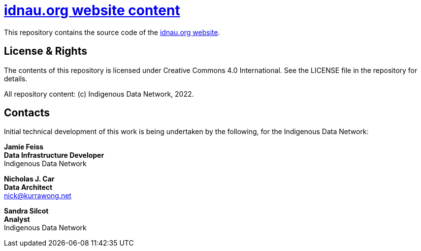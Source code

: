 = https://www.idnau.org[idnau.org website content]

This repository contains the source code of the https://www.idnau.org[idnau.org website]. 


== License & Rights

The contents of this repository is licensed under Creative Commons 4.0 International. See the LICENSE file in the repository for details.

All repository content: (c) Indigenous Data Network, 2022.


== Contacts

Initial technical development of this work is being undertaken by the following, for the Indigenous Data Network:

**Jamie Feiss** +
*Data Infrastructure Developer* +
Indigenous Data Network +

**Nicholas J. Car** +
*Data Architect* +
nick@kurrawong.net  

**Sandra Silcot** +
*Analyst* +
Indigenous Data Network +

